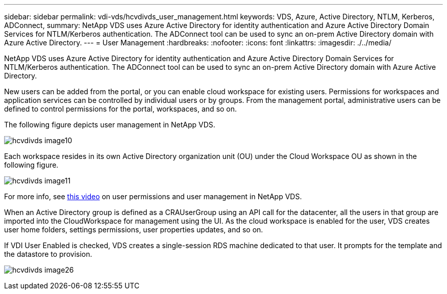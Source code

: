 ---
sidebar: sidebar
permalink: vdi-vds/hcvdivds_user_management.html
keywords: VDS, Azure, Active Directory, NTLM, Kerberos, ADConnect,
summary: NetApp VDS uses Azure Active Directory for identity authentication and Azure Active Directory Domain Services for NTLM/Kerberos authentication. The ADConnect tool can be used to sync an on-prem Active Directory domain with Azure Active Directory.
---
= User Management
:hardbreaks:
:nofooter:
:icons: font
:linkattrs:
:imagesdir: ./../media/

//
// This file was created with NDAC Version 2.0 (August 17, 2020)
//
// 2020-09-24 13:21:46.172579
//

[.lead]
NetApp VDS uses Azure Active Directory for identity authentication and Azure Active Directory Domain Services for NTLM/Kerberos authentication. The ADConnect tool can be used to sync an on-prem Active Directory domain with Azure Active Directory.

New users can be added from the portal, or you can enable cloud workspace for existing users. Permissions for workspaces and application services can be controlled by individual users or by groups. From the management portal, administrative users can be defined to control permissions for the portal, workspaces, and so on.

The following figure depicts user management in NetApp VDS.

image:hcvdivds_image10.png[]

Each workspace resides in its own Active Directory organization unit (OU) under the Cloud Workspace OU as shown in the following figure.

image:hcvdivds_image11.png[]

For more info, see https://youtu.be/RftG7v9n8hw[this video^] on user permissions and user management in NetApp VDS.

When an Active Directory group is defined as a CRAUserGroup using an API call for the datacenter, all the users in that group are imported into the CloudWorkspace for management using the UI. As the cloud workspace is enabled for the user, VDS creates user home folders, settings permissions, user properties updates, and so on.

If VDI User Enabled is checked, VDS creates a single-session RDS machine dedicated to that user. It prompts for the template and the datastore to provision.

image:hcvdivds_image26.png[]

